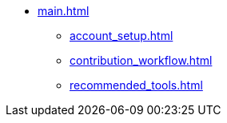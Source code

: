* xref:main.adoc[]
** xref:account_setup.adoc[]
** xref:contribution_workflow.adoc[]
** xref:recommended_tools.adoc[]